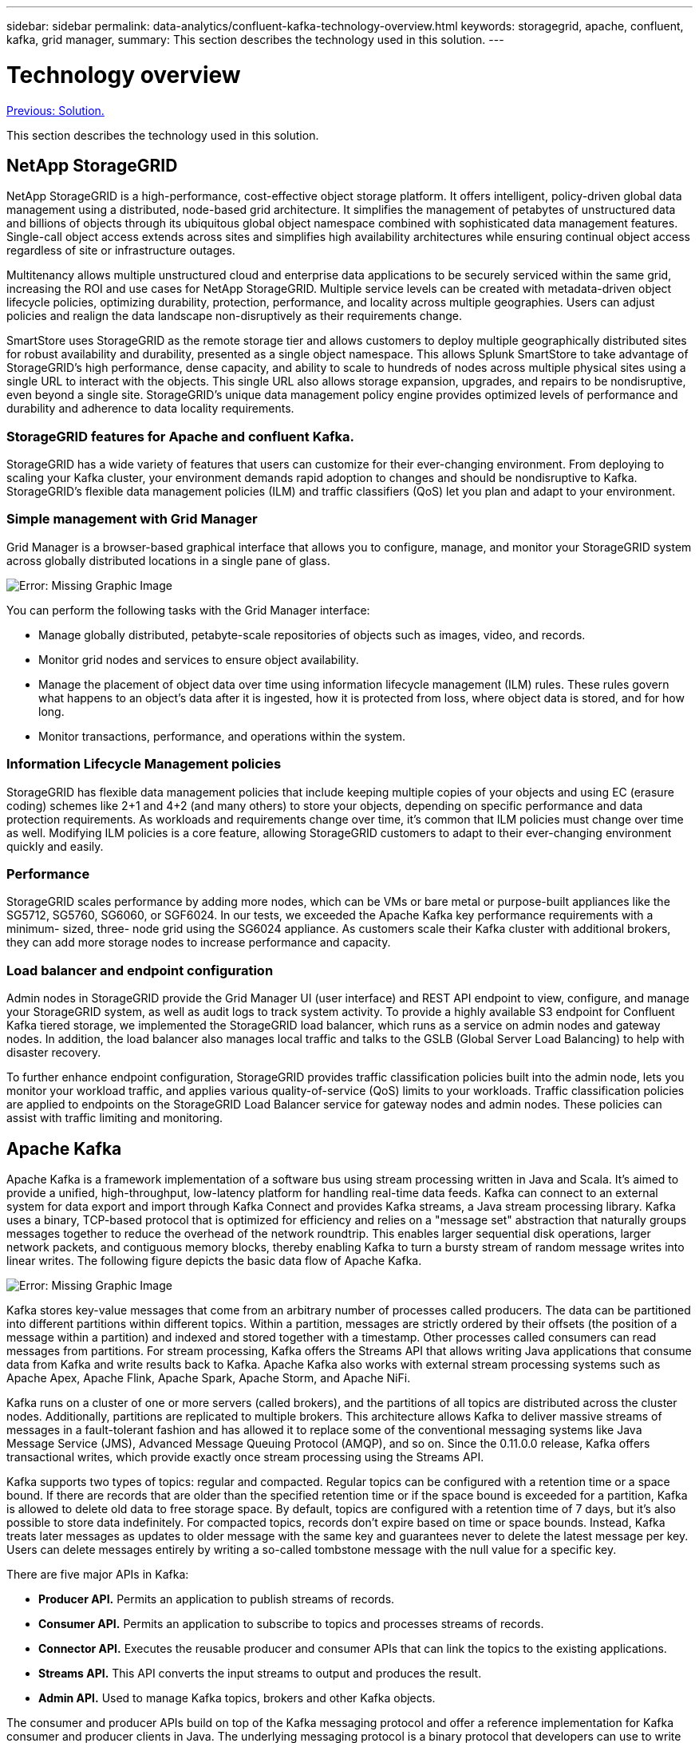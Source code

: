 ---
sidebar: sidebar
permalink: data-analytics/confluent-kafka-technology-overview.html
keywords: storagegrid, apache, confluent, kafka, grid manager,
summary: This section describes the technology used in this solution.
---

= Technology overview
:hardbreaks:
:nofooter:
:icons: font
:linkattrs:
:imagesdir: ./../media/

//
// This file was created with NDAC Version 2.0 (August 17, 2020)
//
// 2021-11-15 09:15:45.924450
//

link:confluent-kafka-solution.html[Previous: Solution.]

This section describes the technology used in this solution.

== NetApp StorageGRID

NetApp StorageGRID is a high-performance, cost-effective object storage platform. It offers intelligent, policy-driven global data management using a distributed, node-based grid architecture. It simplifies the management of petabytes of unstructured data and billions of objects through its ubiquitous global object namespace combined with sophisticated data management features. Single-call object access extends across sites and simplifies high availability architectures while ensuring continual object access regardless of site or infrastructure outages.

Multitenancy allows multiple unstructured cloud and enterprise data applications to be securely serviced within the same grid, increasing the ROI and use cases for NetApp StorageGRID. Multiple service levels can be created with metadata-driven object lifecycle policies, optimizing durability, protection, performance, and locality across multiple geographies. Users can adjust policies and realign the data landscape non-disruptively as their requirements change.

SmartStore uses StorageGRID as the remote storage tier and allows customers to deploy multiple geographically distributed sites for robust availability and durability, presented as a single object namespace. This allows Splunk SmartStore to take advantage of StorageGRID’s high performance, dense capacity, and ability to scale to hundreds of nodes across multiple physical sites using a single URL to interact with the objects. This single URL also allows storage expansion, upgrades, and repairs to be nondisruptive, even beyond a single site. StorageGRID’s unique data management policy engine provides optimized levels of performance and durability and adherence to data locality requirements.

=== StorageGRID features for Apache and confluent Kafka.

StorageGRID has a wide variety of features that users can customize for their ever-changing environment. From deploying to scaling your Kafka cluster, your environment demands rapid adoption to changes and should be nondisruptive to Kafka. StorageGRID’s flexible data management policies (ILM) and traffic classifiers (QoS) let you plan and adapt to your environment.

=== Simple management with Grid Manager

Grid Manager is a browser-based graphical interface that allows you to configure, manage, and monitor your StorageGRID system across globally distributed locations in a single pane of glass.

image:confluent-kafka-image4.png[Error: Missing Graphic Image]

You can perform the following tasks with the Grid Manager interface:

* Manage globally distributed, petabyte-scale repositories of objects such as images, video, and records.
* Monitor grid nodes and services to ensure object availability.
* Manage the placement of object data over time using information lifecycle management (ILM) rules. These rules govern what happens to an object’s data after it is ingested, how it is protected from loss, where object data is stored, and for how long.
* Monitor transactions, performance, and operations within the system.

=== Information Lifecycle Management policies

StorageGRID has flexible data management policies that include keeping multiple copies of your objects and using EC (erasure coding) schemes like 2+1 and 4+2 (and many others) to store your objects, depending on specific performance and data protection requirements. As workloads and requirements change over time, it’s common that ILM policies must change over time as well. Modifying ILM policies is a core feature, allowing StorageGRID customers to adapt to their ever-changing environment quickly and easily.

=== Performance

StorageGRID scales performance by adding more nodes, which can be VMs or bare metal or purpose-built appliances like the SG5712, SG5760, SG6060, or SGF6024. In our tests, we exceeded the Apache Kafka key performance requirements with a minimum- sized,  three- node grid using the SG6024 appliance. As customers scale their Kafka cluster with additional brokers,  they can add more storage nodes to increase performance and capacity.

=== Load balancer and endpoint configuration

Admin nodes in StorageGRID provide the Grid Manager UI (user interface) and REST API endpoint to view, configure, and manage your StorageGRID system, as well as audit logs to track system activity. To provide a highly available S3 endpoint for Confluent Kafka tiered storage, we implemented the StorageGRID load balancer, which runs as a service on admin nodes and gateway nodes. In addition, the load balancer also manages local traffic and talks to the GSLB (Global Server Load Balancing) to help with disaster recovery.

To further enhance endpoint configuration, StorageGRID provides traffic classification policies built into the admin node, lets you monitor your workload traffic, and applies various quality-of-service (QoS) limits to your workloads. Traffic classification policies are applied to endpoints on the StorageGRID Load Balancer service for gateway nodes and admin nodes. These policies can assist with traffic limiting and monitoring.

== Apache Kafka

Apache Kafka is a framework implementation of a software bus using stream processing written in Java and Scala. It’s aimed to provide a unified, high-throughput, low-latency platform for handling real-time data feeds. Kafka can connect to an external system for data export and import through Kafka Connect and provides Kafka streams, a Java stream processing library. Kafka uses a binary,  TCP-based protocol that is optimized for efficiency and relies on a "message set" abstraction that naturally groups messages together to reduce the overhead of the network roundtrip. This enables larger sequential disk operations, larger network packets, and contiguous memory blocks, thereby enabling Kafka to turn a bursty stream of random message writes into linear writes.  The following figure depicts the basic data flow of Apache Kafka.

image:confluent-kafka-image5.png[Error: Missing Graphic Image]

Kafka stores key-value messages that come from an arbitrary number of processes called producers. The data can be partitioned into different partitions within different topics. Within a partition, messages are strictly ordered by their offsets (the position of a message within a partition) and indexed and stored together with a timestamp. Other processes called consumers can read messages from partitions. For stream processing, Kafka offers the Streams API that allows writing Java applications that consume data from Kafka and write results back to Kafka. Apache Kafka also works with external stream processing systems such as Apache Apex, Apache Flink, Apache Spark, Apache Storm, and Apache NiFi.

Kafka runs on a cluster of one or more servers (called brokers), and the partitions of all topics are distributed across the cluster nodes. Additionally, partitions are replicated to multiple brokers. This architecture allows Kafka to deliver massive streams of messages in a fault-tolerant fashion and has allowed it to replace some of the conventional messaging systems like Java Message Service (JMS), Advanced Message Queuing Protocol (AMQP), and so on. Since the 0.11.0.0 release, Kafka offers transactional writes, which provide exactly once stream processing using the Streams API.

Kafka supports two types of topics: regular and compacted. Regular topics can be configured with a retention time or a space bound. If there are records that are older than the specified retention time or if the space bound is exceeded for a partition, Kafka is allowed to delete old data to free storage space. By default, topics are configured with a retention time of 7 days, but it's also possible to store data indefinitely. For compacted topics, records don't expire based on time or space bounds. Instead, Kafka treats later messages as updates to older message with the same key and guarantees never to delete the latest message per key. Users can delete messages entirely by writing a so-called tombstone message with the null value for a specific key.

There are five major APIs in Kafka:

* *Producer API.* Permits an application to publish streams of records.
* *Consumer API.* Permits an application to subscribe to topics and processes streams of records.
* *Connector API.* Executes the reusable producer and consumer APIs that can link the topics to the existing applications.
* *Streams API.* This API converts the input streams to output and produces the result.
* *Admin API.* Used to manage Kafka topics, brokers and other Kafka objects.

The consumer and producer APIs build on top of the Kafka messaging protocol and offer a reference implementation for Kafka consumer and producer clients in Java. The underlying messaging protocol is a binary protocol that developers can use to write their own consumer or producer clients in any programming language. This unlocks Kafka from the Java Virtual Machine (JVM) ecosystem. A list of available non-Java clients is maintained in the Apache Kafka wiki.

== Confluent Kafka

Confluent Platform is a full-scale data streaming platform that enables you to easily access, store, and manage data as continuous, real-time streams. Built by the original creators of Apache Kafka, Confluent expands the benefits of Kafka with enterprise-grade features while removing the burden of Kafka management or monitoring. Today, over 80% of the Fortune 100 are powered by data streaming technology – and most of those use Confluent.

=== Why Confluent?

By integrating historical and real-time data into a single, central source of truth, Confluent makes it easy to build an entirely new category of modern, event-driven applications, gain a universal data pipeline, and unlock powerful new use cases with full scalability, performance, and reliability.

=== What is Confluent used for?

Confluent Platform lets you focus on how to derive business value from your data rather than worrying about the underlying mechanics, such as how data is being transported or integrated between disparate systems. Specifically, Confluent Platform simplifies connecting data sources to Kafka, building streaming applications, as well as securing, monitoring, and managing your Kafka infrastructure. Today, Confluent Platform is used for a wide array of use cases across numerous industries, from financial services, omnichannel retail, and autonomous cars, to fraud detection, microservices, and IoT.

The following figure shows Confluent Kafka platform components.

image:confluent-kafka-image6.png[Error: Missing Graphic Image]

=== Overview of Confluent’s event streaming technology

At the core of Confluent Platform is https://kafka.apache.org/[Apache Kafka^], the most popular open-source distributed streaming platform. The key capabilities of Kafka are as follows:

* Publish and subscribe to streams of records.
* Store streams of records in a fault tolerant way.
* Process streams of records.

Out of the box, Confluent Platform also includes Schema Registry, REST Proxy, a total of 100+ prebuilt Kafka connectors, and ksqlDB.

=== Overview of Confluent platform’s enterprise features

* *Confluent Control Center.* A GUI-based system for managing and monitoring Kafka. It allows you to easily manage Kafka Connect and to create, edit, and manage connections to other systems.
* *Confluent for Kubernetes.* Confluent for Kubernetes is a Kubernetes operator. Kubernetes operators extend the orchestration capabilities of Kubernetes by providing the unique features and requirements for a specific platform application. For Confluent Platform, this includes greatly simplifying the deployment process of Kafka on Kubernetes and automating typical infrastructure lifecycle tasks.
* *Confluent connectors to Kafka.* Connectors use the Kafka Connect API to connect Kafka to other systems such as databases, key-value stores, search indexes, and file systems. Confluent Hub has downloadable connectors for the most popular data sources and sinks, including fully tested and supported versions of these connectors with Confluent Platform. More details can be found https://docs.confluent.io/home/connect/userguide.html[here^].
* *Self- balancing clusters.* Provides automated load balancing, failure detection and self-healing. It provides support for adding or decommissioning brokers as needed, with no manual tuning.
* *Confluent cluster linking.* Directly connects clusters together and mirrors topics from one cluster to another over a link bridge. Cluster linking simplifies setup of multi-datacenter, multi-cluster, and hybrid cloud deployments.
* *Confluent auto data balancer.* Monitors your cluster for the number of brokers, the size of partitions, number of partitions, and the number of leaders within the cluster. It allows you to shift data to create an even workload across your cluster, while throttling rebalance traffic to minimize the effect on production workloads while rebalancing.
* *Confluent replicator.* Makes it easier than ever to maintain multiple Kafka clusters in multiple data centers.
* *Tiered storage.* Provides options for storing large volumes of Kafka data using your favorite cloud provider, thereby reducing operational burden and cost. With tiered storage, you can keep data on cost-effective object storage and scale brokers only when you need more compute resources.
* *Confluent JMS client.* Confluent Platform includes a JMS-compatible client for Kafka. This Kafka client implements the JMS 1.1 standard API, using Kafka brokers as the backend. This is useful if you have legacy applications using JMS and you would like to replace the existing JMS message broker with Kafka.
* *Confluent MQTT proxy.* Provides a way to publish data directly to Kafka from MQTT devices and gateways without the need for a MQTT broker in the middle.
* *Confluent security plugins.* Confluent security plugins are used to add security capabilities to various Confluent Platform tools and products. Currently, there is a plugin available for the Confluent REST proxy that helps to authenticate the incoming requests and propagate the authenticated principal to requests to Kafka. This enables Confluent REST proxy clients to utilize the multitenant security features of the Kafka broker.

link:confluent-kafka-confluent-kafka-certification.html[Next: Confluent Kafka certification.]
